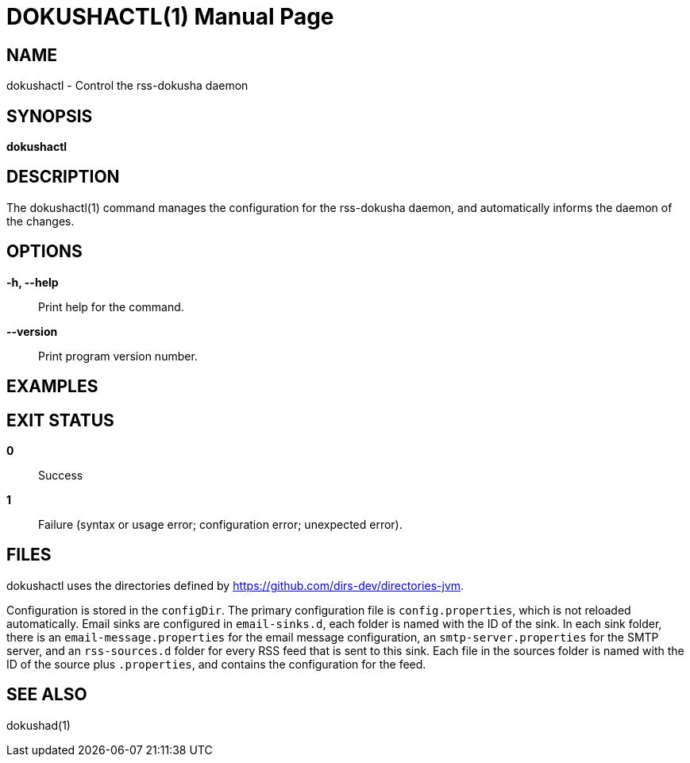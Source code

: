 = DOKUSHACTL(1)
:doctype: manpage


== NAME
dokushactl - Control the rss-dokusha daemon


== SYNOPSIS
*dokushactl*


== DESCRIPTION
The dokushactl(1) command manages the configuration for the
rss-dokusha daemon, and automatically informs the daemon of the
changes.


== OPTIONS
*-h, --help*::
Print help for the command.

*--version*::
Print program version number.

== EXAMPLES


== EXIT STATUS
*0*::
Success

*1*::
Failure (syntax or usage error; configuration error;
unexpected error).


== FILES
dokushactl uses the directories defined by
https://github.com/dirs-dev/directories-jvm.

Configuration is stored in the `configDir`. The primary configuration file
is `config.properties`, which is not reloaded automatically. Email sinks are
configured in `email-sinks.d`, each folder is named with the ID of the sink.
In each sink folder, there is an `email-message.properties` for the email
message configuration, an `smtp-server.properties` for the SMTP server, and
an `rss-sources.d` folder for every RSS feed that is sent to this sink.
Each file in the sources folder is named with the ID of the source plus
`.properties`, and contains the configuration for the feed.


== SEE ALSO
dokushad(1)
